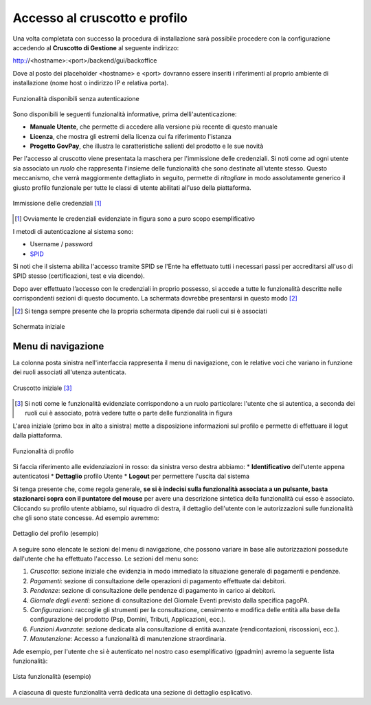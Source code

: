 .. _utente_accesso:

Accesso al cruscotto e profilo
==============================

Una volta completata con successo la procedura di installazione sarà possibile procedere con la configurazione accedendo al **Cruscotto di Gestione** al seguente indirizzo:

http://<hostname>:<port>/backend/gui/backoffice

Dove al posto dei placeholder <hostname> e <port> dovranno essere inseriti i riferimenti al proprio ambiente di installazione (nome host o indirizzo IP e relativa porta).

.. figure:: ../_images/02FunzionalitaPreAutenticazione.png
   :align: center

   Funzionalità disponibili senza autenticazione
   
Sono disponibili le seguenti funzionalità informative, prima dellì'autenticazione:

*  **Manuale Utente**, che permette di accedere alla versione più recente di questo manuale
*  **Licenza**, che mostra gli estremi della licenza cui fa riferimento l'istanza
*  **Progetto GovPay**, che illustra le caratteristiche salienti del prodotto e le sue novità


Per l'accesso al cruscotto viene presentata la maschera per l'immissione delle credenziali. Si noti come ad ogni 
utente sia associato un *ruolo* che rappresenta l'insieme delle funzionalità che sono destinate all'utente stesso. Questo meccanismo, che verrà maggiormente dettagliato in seguito, permette di *ritagliare* in modo assolutamente generico il giusto profilo funzionale per tutte le classi di utente abilitati all'uso della piattaforma.

.. figure:: ../_images/01PrimoAccesso.png
   :align: center

   Immissione delle credenziali [#]_
   
.. [#] Ovviamente le credenziali evidenziate in figura sono a puro scopo esemplificativo
   
I metodi di autenticazione al sistema sono:

*  Username / password
*  `SPID <https://www.spid.gov.it//>`_

Si noti che il sistema abilita l'accesso tramite SPID se l'Ente ha effettuato tutti i necessari passi per accreditarsi all'uso di SPID stesso (certificazioni, test e via dicendo).

Dopo aver effettuato l’accesso con le credenziali in proprio possesso, si accede a tutte le funzionalità descritte nelle corrispondenti sezioni di questo documento. La schermata dovrebbe presentarsi in questo modo [#]_
   
.. [#] Si tenga sempre presente che la propria schermata dipende dai ruoli cui si è associati

.. figure:: ../_images/03VistaIniziale.png
   :align: center   

   Schermata iniziale


Menu di navigazione
-------------------

La colonna posta sinistra nell'interfaccia rappresenta il menu di navigazione, con le relative voci che variano in funzione dei ruoli associati all'utenza autenticata.

.. figure:: ../_images/03VistaIniziale.png
   :align: center   

   Cruscotto iniziale [#]_
   
.. [#] Si noti come le funzionalità evidenziate corrispondono a un ruolo particolare: l'utente che si autentica, a seconda dei ruoli cui è associato, potrà vedere tutte o parte delle funzionalità in figura

L'area iniziale (primo box in alto a sinistra) mette a disposizione informazioni sul profilo e permette di effettuare il logut dalla piattaforma.

.. figure:: ../_images/05FunzionalitaArchitetturaConEvidenziazione.png
   :align: center
   
   Funzionalità di profilo
   
Si faccia riferimento alle evidenziazioni in rosso: da sinistra verso destra abbiamo:
* **Identificativo** dell'utente appena autenticatosi
* **Dettaglio** profilo Utente
* **Logout** per permettere l'uscita dal sistema

Si tenga presente che, come regola generale, **se si è indecisi sulla funzionalità associata a un pulsante, basta stazionarci sopra con il puntatore del mouse** per avere una descrizione sintetica della funzionalità cui esso è associato.
Cliccando su profilo utente abbiamo, sul riquadro di destra, il dettaglio dell'utente con le autorizzazioni sulle funzionalità che gli sono state concesse. Ad esempio avremmo:

.. figure:: ../_images/07DettaglioProfiloUtente.png
   :align: center
   
   Dettaglio del profilo (esempio)

A seguire sono elencate le sezioni del menu di navigazione, che possono variare in base alle autorizzazioni possedute dall'utente che ha effettuato l'accesso. Le sezioni del menu sono:

1. *Cruscotto*: sezione iniziale che evidenzia in modo immediato la situazione generale di pagamenti e pendenze.
2. *Pagamenti*: sezione di consultazione delle operazioni di pagamento effettuate dai debitori.
3. *Pendenze*: sezione di consultazione delle pendenze di pagamento in carico ai debitori.
4. *Giornale degli eventi*: sezione di consultazione del Giornale Eventi previsto dalla specifica pagoPA.
5. *Configurazioni:* raccoglie gli strumenti per la consultazione, censimento e modifica delle entità alla base della configurazione del
   prodotto (Psp, Domini, Tributi, Applicazioni, ecc.).
6. *Funzioni Avanzate*: sezione dedicata alla consultazione di entità avanzate (rendicontazioni, riscossioni, ecc.).
7. *Manutenzione*: Accesso a funzionalità di manutenzione straordinaria.

Ade esempio, per l'utente che si è autenticato nel nostro caso esemplificativo (gpadmin) avremo la seguente lista funzionalità:

.. figure:: ../_images/06ListaFunzionalita.png
   :align: center
   
   Lista funzionalità (esempio)

A ciascuna di queste funzionalità verrà dedicata una sezione di dettaglio esplicativo.
